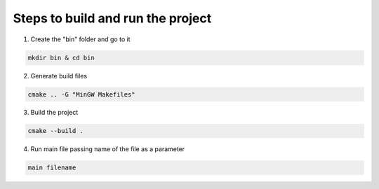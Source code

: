 Steps to build and run the project
==================================

1. Create the "bin" folder and go to it

.. code:: sh

    mkdir bin & cd bin

2. Generate build files

.. code:: sh

    cmake .. -G "MinGW Makefiles"

3. Build the project

.. code:: sh

    cmake --build .

4. Run main file passing name of the file as a parameter

.. code:: sh
    
    main filename